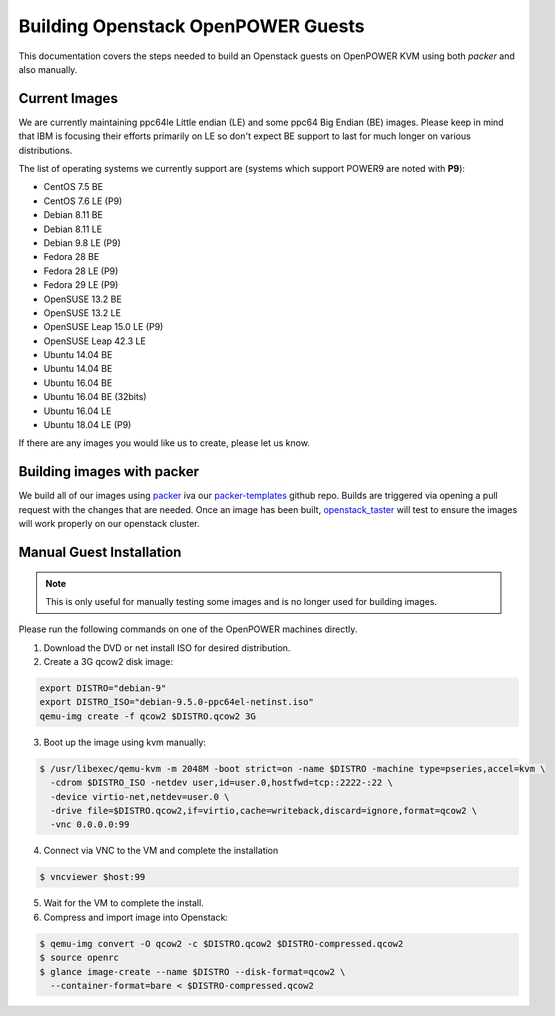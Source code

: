 .. _openpower-openstack-guests:

Building Openstack OpenPOWER Guests
===================================

This documentation covers the steps needed to build an Openstack guests on OpenPOWER KVM using both `packer` and also
manually.

Current Images
--------------

We are currently maintaining ppc64le Little endian (LE) and some ppc64 Big Endian (BE) images. Please keep in mind that
IBM is focusing their efforts primarily on LE so don't expect BE support to last for much longer on various
distributions.

The list of operating systems we currently support are (systems which support POWER9 are noted with **P9**):

- CentOS 7.5 BE
- CentOS 7.6 LE (P9)
- Debian 8.11 BE
- Debian 8.11 LE
- Debian 9.8 LE (P9)
- Fedora 28 BE
- Fedora 28 LE (P9)
- Fedora 29 LE (P9)
- OpenSUSE 13.2 BE
- OpenSUSE 13.2 LE
- OpenSUSE Leap 15.0 LE (P9)
- OpenSUSE Leap 42.3 LE
- Ubuntu 14.04 BE
- Ubuntu 14.04 BE
- Ubuntu 16.04 BE
- Ubuntu 16.04 BE (32bits)
- Ubuntu 16.04 LE
- Ubuntu 18.04 LE (P9)

If there are any images you would like us to create, please let us know.

Building images with packer
---------------------------

We build all of our images using `packer`_ iva our `packer-templates`_ github repo. Builds are triggered via opening a
pull request with the changes that are needed. Once an image has been built, `openstack_taster`_ will test to ensure
the images will work properly on our openstack cluster.

.. _packer: http://www.packer.io/
.. _packer-templates: https://github.com/osuosl/packer-templates
.. _openstack_taster: https://github.com/osuosl/openstack_taster

Manual Guest Installation
-------------------------

.. note:: This is only useful for manually testing some images and is no longer used for building images.

Please run the following commands on one of the OpenPOWER machines directly.

1. Download the DVD or net install ISO for desired distribution.
2. Create a 3G qcow2 disk image:

.. code-block:: bash

    export DISTRO="debian-9"
    export DISTRO_ISO="debian-9.5.0-ppc64el-netinst.iso"
    qemu-img create -f qcow2 $DISTRO.qcow2 3G

3. Boot up the image using kvm manually:

.. code-block:: console

   $ /usr/libexec/qemu-kvm -m 2048M -boot strict=on -name $DISTRO -machine type=pseries,accel=kvm \
     -cdrom $DISTRO_ISO -netdev user,id=user.0,hostfwd=tcp::2222-:22 \
     -device virtio-net,netdev=user.0 \
     -drive file=$DISTRO.qcow2,if=virtio,cache=writeback,discard=ignore,format=qcow2 \
     -vnc 0.0.0.0:99

4. Connect via VNC to the VM and complete the installation

.. code-block:: console

  $ vncviewer $host:99

5. Wait for the VM to complete the install.

6. Compress and import image into Openstack:

.. code-block:: console

      $ qemu-img convert -O qcow2 -c $DISTRO.qcow2 $DISTRO-compressed.qcow2
      $ source openrc
      $ glance image-create --name $DISTRO --disk-format=qcow2 \
        --container-format=bare < $DISTRO-compressed.qcow2
